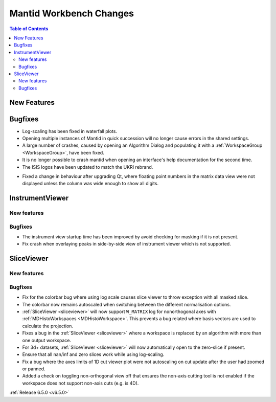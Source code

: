 ========================
Mantid Workbench Changes
========================

.. contents:: Table of Contents
   :local:

New Features
------------



Bugfixes
--------
- Log-scaling has been fixed in waterfall plots.
- Opening multiple instances of Mantid in quick succession will no longer cause errors in the shared settings.
- A large number of crashes, caused by opening an Algorithm Dialog and populating it with a :ref:`WorkspaceGroup <WorkspaceGroup>`, have been fixed.
- It is no longer possible to crash mantid when opening an interface's help documentation for the second time.
- The ISIS logos have been updated to match the UKRI rebrand.

.. image:: ../../../../images/ISIS_Logo_Transparent_UKRI.png
    :align: center

- Fixed a change in behaviour after upgrading Qt, where floating point numbers in the matrix data view were not displayed unless the column was wide enough to show all digits.


InstrumentViewer
----------------

New features
############


Bugfixes
############
- The instrument view startup time has been improved by avoid checking for masking if it is not present.
- Fix crash when overlaying peaks in side-by-side view of instrument viewer which is not supported.


SliceViewer
-----------

New features
############


Bugfixes
############
- Fix for the colorbar bug where using log scale causes slice viewer to throw exception with all masked slice.
- The colorbar now remains autoscaled when switching between the different normalisation options.
- :ref:`SliceViewer <sliceviewer>` will now support ``W_MATRIX`` log for nonorthogonal axes with :ref:`MDHistoWorkspaces <MDHistoWorkspace>`. This prevents a bug related where basis vectors are used to calculate the projection.
- Fixes a bug in the :ref:`SliceViewer <sliceviewer>` where a workspace is replaced by an algorithm with more than one output workspace.
- For 3d+ datasets, :ref:`SliceViewer <sliceviewer>` will now automatically open to the zero-slice if present.
- Ensure that all nan/inf and zero slices work while using log-scaling.
- Fix a bug where the axes limits of 1D cut viewer plot were not autoscaling on cut update after the user had zoomed or panned.
- Added a check on toggling non-orthogonal view off that ensures the non-axis cutting tool is not enabled if the workspace does not support non-axis cuts (e.g. is 4D).


:ref:`Release 6.5.0 <v6.5.0>`
